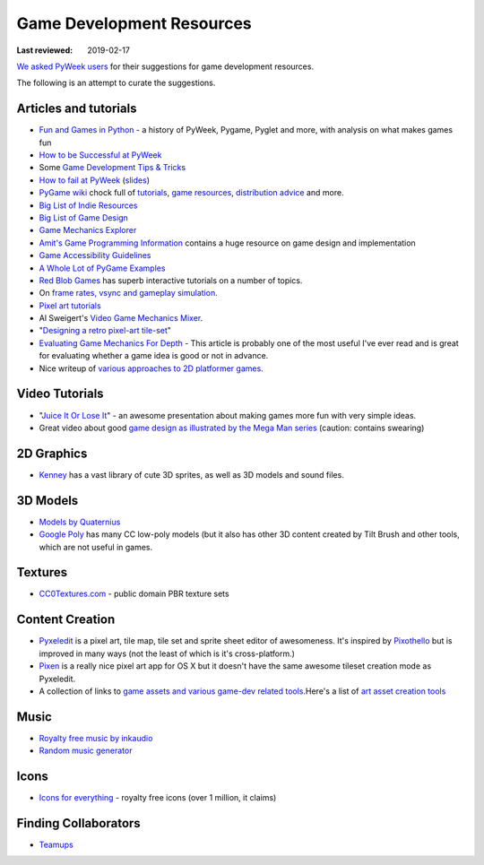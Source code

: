 ==========================
Game Development Resources
==========================

:Last reviewed: 2019-02-17

`We asked PyWeek users <https://pyweek.org/d/4008/>`_ for their suggestions
for game development resources.

The following is an attempt to curate the suggestions.


Articles and tutorials
----------------------


- `Fun and Games in Python
  <http://mauveweb.co.uk/posts/2017/08/fun-and-games.html>`_ - a history of
  PyWeek, Pygame, Pyglet and more, with analysis on what makes games fun
- `How to be Successful at PyWeek <https://andrewkelley.me/post/pyweek-success.html>`__
- Some `Game Development Tips & Tricks <http://www.nerdparadise.com/tech/python/pygame/tipsandtricks/>`__
-  `How to fail at
   PyWeek <https://blip.tv/europythonvideos/lt-martijn_faassen-_how_to_fail_at_pyweek-3999788>`__ (`slides <http://startifact.com/pyweekfail/pyweekfail.html>`__)
-  `PyGame wiki <http://pygame.org/wiki/>`__ chock full of
   `tutorials <http://pygame.org/wiki/tutorials?parent=index>`__,
   `game  <http://pygame.org/wiki/resources?parent=index>`__\ `resources <http://pygame.org/wiki/resources?parent=index>`__, \ `distribution
   advice <http://pygame.org/wiki/distributing?parent=index>`__ and
   more.
-  `Big List of Indie
   Resources <http://www.pixelprospector.com/indie-resources/>`__
-  `Big List of Game
   Design <http://www.pixelprospector.com/the-big-list-of-game-design/>`__
-  `Game Mechanics Explorer <http://gamemechanicexplorer.com/>`__
-  `Amit's Game Programming Information <http://www-cs-students.stanford.edu/~amitp/gameprog.html>`_ contains
   a huge resource on game design and implementation
-  `Game Accessibility Guidelines <http://gameaccessibilityguidelines.com/>`__
-  `A Whole Lot of PyGame Examples <https://github.com/Mekire?tab=repositories>`__
- `Red Blob Games <http://www.redblobgames.com/>`_ has superb interactive
  tutorials on a number of topics.
- On `frame rates, vsync and gameplay simulation <http://pyweek.org/d/4963/#comment-10962>`__.
-  `Pixel art
   tutorials <https://www.reddit.com/r/gamedev/comments/7bzzcb/56_gifs_of_awesome_pixel_art_tutorials/>`_
- Al Sweigert's `Video Game Mechanics Mixer
  <http://inventwithpython.com/blog/2012/07/30/need-a-game-idea-a-list-of-game-mechanics-and-a-random-mechanic-mixer/>`__.
- "`Designing a retro pixel-art
  tile-set <http://www.wildbunny.co.uk/blog/2012/03/01/designing-a-retro-pixel-art-tile-set/>`__"
- `Evaluating Game Mechanics For Depth
  <http://www.gamasutra.com/view/feature/134273/evaluating_game_mechanics_for_depth.php?print=1>`_ -
  This article is probably one of the most useful I've ever read and is
  great for evaluating whether a game idea is good or not in advance.

- Nice writeup of `various approaches to 2D platformer
  games <http://higherorderfun.com/blog/2012/05/20/the-guide-to-implementing-2d-platformers/>`__.

Video Tutorials
---------------

* "`Juice It Or Lose It <http://www.youtube.com/watch?v=Fy0aCDmgnxg>`__" - an
  awesome presentation about making games more fun with very simple ideas.
* Great video about good \ `game design as illustrated by the Mega Man
  series <http://www.youtube.com/user/egoraptor#p/u/6/8FpigqfcvlM>`__
  (caution: contains swearing)


2D Graphics
-----------

* `Kenney <https://kenney.nl/>`_ has a vast library of cute 3D sprites, as well
  as 3D models and sound files.


3D Models
---------

* `Models by Quaternius <http://quaternius.com/assets.html>`_
* `Google Poly <https://poly.google.com/>`_   has many CC low-poly models (but
  it also has other 3D content created by Tilt Brush and other tools, which are
  not useful in games.

Textures
--------

* `CC0Textures.com <https://CC0Textures.com>`_ - public domain PBR texture
  sets 


Content Creation
----------------

-  `Pyxeledit <http://pyxeledit.com/>`__ is a pixel art, tile map, tile
   set and sprite sheet editor of awesomeness. It's inspired by
   `Pixothello <http://teknopants.com/pixothello/>`__\  but is improved
   in many ways (not the least of which is it's cross-platform.)
-  `Pixen <http://pixenapp.com/>`__ is a really nice pixel art app for
   OS X but it doesn't have the same awesome tileset creation mode as
   Pyxeledit.
-  A collection of links to `game assets and various game-dev related
   tools <https://game-assets.zeef.com/andre.antonio.schmitz>`__.Here's
   a list of `art asset creation
   tools <http://gamedev.stackexchange.com/questions/82/tools-for-creating-assets>`__

Music
-----

-  `Royalty free music by inkaudio <http://www.inkaudio.com>`__
-  `Random music generator <http://fakemusicgenerator.com>`__


Icons
-----

-  `Icons for everything <https://thenounproject.com/>`__ - royalty free
   icons (over 1 million, it claims)


Finding Collaborators
---------------------

* `Teamups <http://www.teamups.net/>`__

